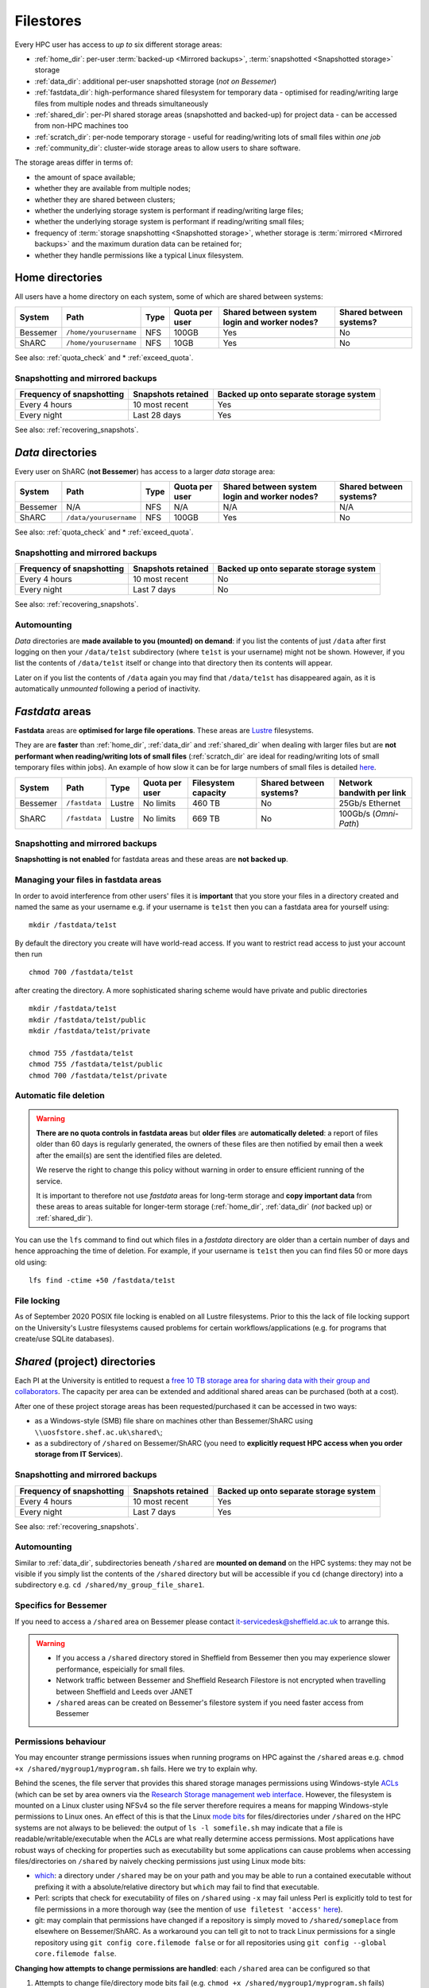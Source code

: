 .. _filestore:

Filestores
==========

Every HPC user has access to *up to* six different storage areas:

* :ref:`home_dir`: per-user :term:`backed-up <Mirrored backups>`, :term:`snapshotted <Snapshotted storage>` storage
* :ref:`data_dir`: additional per-user snapshotted storage (*not on Bessemer*)
* :ref:`fastdata_dir`: high-performance shared filesystem for temporary data - optimised for reading/writing large files from multiple nodes and threads simultaneously
* :ref:`shared_dir`: per-PI shared storage areas (snapshotted and backed-up) for project data - can be accessed from non-HPC machines too
* :ref:`scratch_dir`: per-node temporary storage - useful for reading/writing lots of small files within *one job*
* :ref:`community_dir`: cluster-wide storage areas to allow users to share software.

The storage areas differ in terms of:

* the amount of space available;
* whether they are available from multiple nodes;
* whether they are shared between clusters;
* whether the underlying storage system is performant if reading/writing large files;
* whether the underlying storage system is performant if reading/writing small files;
* frequency of :term:`storage snapshotting <Snapshotted storage>`, 
  whether storage is :term:`mirrored <Mirrored backups>` 
  and the maximum duration data can be retained for;
* whether they handle permissions like a typical Linux filesystem.

.. _home_dir:

Home directories
----------------
All users have a home directory on each system, some of which are shared between systems:

+----------+------------------------+------+----------------+-----------------------------------------------+-------------------------+
| System   | Path                   | Type | Quota per user | Shared between system login and worker nodes? | Shared between systems? |
+==========+========================+======+================+===============================================+=========================+
| Bessemer | ``/home/yourusername`` | NFS  | 100GB          | Yes                                           | No                      |
+----------+------------------------+------+----------------+-----------------------------------------------+-------------------------+
| ShARC    | ``/home/yourusername`` | NFS  | 10GB           | Yes                                           | No                      |
+----------+------------------------+------+----------------+-----------------------------------------------+-------------------------+

See also: :ref:`quota_check` and * :ref:`exceed_quota`.

Snapshotting and mirrored backups
^^^^^^^^^^^^^^^^^^^^^^^^^^^^^^^^^

+---------------------------+--------------------+----------------------------------------+
| Frequency of snapshotting | Snapshots retained | Backed up onto separate storage system |
+===========================+====================+========================================+
| Every 4 hours             | 10 most recent     | Yes                                    |
+---------------------------+--------------------+----------------------------------------+
| Every night               | Last 28 days       | Yes                                    |
+---------------------------+--------------------+----------------------------------------+

See also: :ref:`recovering_snapshots`.

.. _data_dir:

*Data* directories
------------------

Every user on ShARC (**not Bessemer**) has access to a larger *data* storage area:

+----------+------------------------+------+----------------+-----------------------------------------------+-------------------------+
| System   | Path                   | Type | Quota per user | Shared between system login and worker nodes? | Shared between systems? |
+==========+========================+======+================+===============================================+=========================+
| Bessemer | N/A                    | NFS  | N/A            | N/A                                           | N/A                     |
+----------+------------------------+------+----------------+-----------------------------------------------+-------------------------+
| ShARC    | ``/data/yourusername`` | NFS  | 100GB          | Yes                                           | No                      |
+----------+------------------------+------+----------------+-----------------------------------------------+-------------------------+

See also: :ref:`quota_check` and * :ref:`exceed_quota`.

Snapshotting and mirrored backups
^^^^^^^^^^^^^^^^^^^^^^^^^^^^^^^^^

+---------------------------+--------------------+----------------------------------------+
| Frequency of snapshotting | Snapshots retained | Backed up onto separate storage system |
+===========================+====================+========================================+
| Every 4 hours             | 10 most recent     | No                                     |
+---------------------------+--------------------+----------------------------------------+
| Every night               | Last 7 days        | No                                     |
+---------------------------+--------------------+----------------------------------------+

See also: :ref:`recovering_snapshots`.

Automounting
^^^^^^^^^^^^^

*Data* directories are **made available to you (mounted) on demand**: 
if you list the contents of just ``/data`` after first logging on then your ``/data/te1st`` subdirectory (where ``te1st`` is your username) might not be shown.
However, if you list the contents of ``/data/te1st`` itself or change into that directory
then its contents will appear.  

Later on if you list the contents of ``/data`` again 
you may find that ``/data/te1st`` has disappeared again, as 
it is automatically *unmounted* following a period of inactivity.  

.. _fastdata_dir:

*Fastdata* areas
----------------

**Fastdata** areas are **optimised for large file operations**.  
These areas are `Lustre <https://en.wikipedia.org/wiki/Lustre_(file_system)>`__ filesystems. 

They are are **faster** than :ref:`home_dir`, :ref:`data_dir` and :ref:`shared_dir` when dealing with larger files but 
are **not performant when reading/writing lots of small files** 
(:ref:`scratch_dir` are ideal for reading/writing lots of small temporary files within jobs).
An example of how slow it can be for large numbers of small files is detailed `here <http://www.walkingrandomly.com/?p=6167>`__.

+----------+---------------------+--------+----------------+---------------------+-------------------------+---------------------------+
| System   | Path                | Type   | Quota per user | Filesystem capacity | Shared between systems? | Network bandwith per link |
+==========+=====================+========+================+=====================+=========================+===========================+
| Bessemer | ``/fastdata``       | Lustre | No limits      | 460 TB              | No                      | 25Gb/s Ethernet           |
+----------+---------------------+--------+----------------+---------------------+-------------------------+---------------------------+
| ShARC    | ``/fastdata``       | Lustre | No limits      | 669 TB              | No                      | 100Gb/s (*Omni-Path*)     |
+----------+---------------------+--------+----------------+---------------------+-------------------------+---------------------------+

Snapshotting and mirrored backups
^^^^^^^^^^^^^^^^^^^^^^^^^^^^^^^^^

**Snapshotting is not enabled** for fastdata areas and
these areas are **not backed up**.

Managing your files in fastdata areas
^^^^^^^^^^^^^^^^^^^^^^^^^^^^^^^^^^^^^

In order to avoid interference from other users' files 
it is **important** that you store your files in a directory created and named the same as your username 
e.g. if your username is ``te1st`` then you can a fastdata area for yourself using: ::

    mkdir /fastdata/te1st

By default the directory you create will have world-read access.  
If you want to restrict read access to just your account then run ::

    chmod 700 /fastdata/te1st

after creating the directory. 
A more sophisticated sharing scheme would have private and public directories ::

    mkdir /fastdata/te1st
    mkdir /fastdata/te1st/public
    mkdir /fastdata/te1st/private

    chmod 755 /fastdata/te1st
    chmod 755 /fastdata/te1st/public
    chmod 700 /fastdata/te1st/private

Automatic file deletion
^^^^^^^^^^^^^^^^^^^^^^^

.. warning::

    **There are no quota controls in fastdata areas** but 
    **older files** are **automatically deleted**: 
    a report of files older than 60 days is regularly generated, 
    the owners of these files are then notified by email then 
    a week after the email(s) are sent the identified files are deleted. 

    We reserve the right to change this policy without warning in order to ensure efficient running of the service.

    It is important to therefore not use *fastdata* areas for long-term storage and 
    **copy important data** from these areas to areas suitable for longer-term storage (:ref:`home_dir`, :ref:`data_dir` (*not* backed up) or :ref:`shared_dir`).

You can use the ``lfs``  command to find out which files in a *fastdata* directory are older than a certain number of days and hence approaching the time of deletion. 
For example, if your username is ``te1st`` then you can find files 50 or more days old using: ::

    lfs find -ctime +50 /fastdata/te1st

File locking
^^^^^^^^^^^^

As of September 2020 POSIX file locking is enabled on all Lustre filesystems. 
Prior to this the lack of file locking support on the University's Lustre filesystems caused problems for certain workflows/applications
(e.g. for programs that create/use SQLite databases).

.. _shared_dir:

*Shared* (project) directories
------------------------------

Each PI at the University is entitled to request a `free 10 TB storage area for sharing data with their group and collaborators <https://sheffield.ac.uk/it-services/research-storage/using-research-storage>`__.
The capacity per area can be extended and additional shared areas can be purchased (both at a cost).

After one of these project storage areas has been requested/purchased it can be accessed in two ways:

* as a Windows-style (SMB) file share on machines other than Bessemer/ShARC using ``\\uosfstore.shef.ac.uk\shared\``;
* as a subdirectory of ``/shared`` on Bessemer/ShARC (you need to **explicitly request HPC access when you order storage from IT Services**).

Snapshotting and mirrored backups
^^^^^^^^^^^^^^^^^^^^^^^^^^^^^^^^^

+---------------------------+--------------------+----------------------------------------+
| Frequency of snapshotting | Snapshots retained | Backed up onto separate storage system |
+===========================+====================+========================================+
| Every 4 hours             | 10 most recent     | Yes                                    |
+---------------------------+--------------------+----------------------------------------+
| Every night               | Last 7 days        | Yes                                    |
+---------------------------+--------------------+----------------------------------------+

See also: :ref:`recovering_snapshots`.
  
Automounting
^^^^^^^^^^^^

Similar to :ref:`data_dir`, subdirectories beneath ``/shared`` are **mounted on demand** on the HPC systems: 
they may not be visible if you simply list the contents of the ``/shared`` directory but 
will be accessible if you ``cd`` (change directory) into a subdirectory e.g. ``cd /shared/my_group_file_share1``.

Specifics for Bessemer
^^^^^^^^^^^^^^^^^^^^^^

If you need to access a ``/shared`` area on Bessemer please contact `it-servicedesk@sheffield.ac.uk <it-servicedesk@sheffield.ac.uk>`__ to arrange this.


.. warning::

        * If you access a ``/shared`` directory stored in Sheffield from Bessemer then you may experience slower performance, espeicially for small files.
        * Network traffic between Bessemer and Sheffield Research Filestore is not encrypted when travelling between Sheffield and Leeds over JANET
        * ``/shared`` areas can be created on Bessemer's filestore system if you need faster access from Bessemer

.. _shared_dir_perms:

Permissions behaviour
^^^^^^^^^^^^^^^^^^^^^

You may encounter strange permissions issues when running programs on HPC against the ``/shared`` areas 
e.g. ``chmod +x /shared/mygroup1/myprogram.sh`` fails.
Here we try to explain why.

Behind the scenes, the file server that provides this shared storage manages permissions using 
Windows-style `ACLs <https://en.wikipedia.org/wiki/Access_control_list>`_ 
(which can be set by area owners via the `Research Storage management web interface <https://sheffield.ac.uk/storage>`__.
However, the filesystem is mounted on a Linux cluster using NFSv4 so the file server therefore requires 
a means for mapping Windows-style permissions to Linux ones.  
An effect of this is that the Linux `mode bits <https://en.wikipedia.org/wiki/Modes_(Unix)>`_ for files/directories under ``/shared`` on the HPC systems
are not always to be believed: 
the output of ``ls -l somefile.sh`` may indicate that a file is readable/writable/executable when 
the ACLs are what really determine access permissions.  
Most applications have robust ways of checking for properties such as executability but 
some applications can cause problems when accessing files/directories on ``/shared`` by naively checking permissions just using Linux mode bits:

* `which <http://linux.die.net/man/1/which>`_: 
  a directory under ``/shared`` may be on your path and 
  you may be able to run a contained executable without prefixing it with a absolute/relative directory 
  but ``which`` may fail to find that executable.
* Perl: scripts that check for executability of files on ``/shared`` using ``-x`` may fail 
  unless Perl is explicitly told to test for file permissions in a more thorough way 
  (see the mention of ``use filetest 'access'`` `here <http://perldoc.perl.org/functions/-X.html>`_).
* git: may complain that permissions have changed if 
  a repository is simply moved to ``/shared/someplace`` from elsewhere on Bessemer/ShARC. 
  As a workaround you can tell git to not to track Linux permissions for a single repository using 
  ``git config core.filemode false`` or 
  for all repositories using ``git config --global core.filemode false``.

**Changing how attempts to change permissions are handled**: each ``/shared`` area can be configured so that

#. Attempts to change file/directory mode bits fail (e.g. ``chmod +x /shared/mygroup1/myprogram.sh`` fails) (**default configuration per area**) **or**
#. Attempts to change file/directory mode bits appear to succeed (e.g. ``chmod +x /shared/mygroup1/myprogram.sh`` does not fail but also does not actually change any permissions on the underlying file server) (**alternative configuration per area**)

If you would like to switch to using the second way of handling permissions for a particular ``/shared/`` area then
the Owner of this area should make a request via the Helpdesk.

Further information
^^^^^^^^^^^^^^^^^^^

The documentation for the ``/shared`` storage service includes information on:

* `how access/permissions are managed <https://www.sheffield.ac.uk/it-services/research-storage/access-rights>`__
* `how to create folders with associated permissions <https://www.sheffield.ac.uk/it-services/research-storage/create-folders>`__ 
  within ``/shared`` storage areas

.. _scratch_dir:

*Scratch* directories
---------------------

For **jobs that need to read/write lots of small files** the most performant storage will be 
the temporary storage on each node (under the ``/scratch`` directory).

This is because with :ref:`home_dir`, :ref:`data_dir`, :ref:`fastdata_dir`, :ref:`shared_dir`
each time a file is accessed the filesystem needs to request ownership/permissions information from another server
and for small files these overheads are proportionally high. 
However, for ``/scratch`` such ownership/permissions metadata is available on the local machine, 
so it is faster when dealing with small files.

The most obvious disadvantage to the ``/scratch`` node-local storage is that 
a given directory cannot reliabily be accessed between jobs as
you cannot guarantee that your next job will run on the same node.
Any data of value must therefore be **copied off** ``/scratch`` 
(e.g. to :ref:`home_dir` or :ref:`data_dir`)
**before the end of your job**.

**Where to store data beneath** ``/scratch``: 
The scheduler automatically creates a per-job directory for you under ``/scratch``.
If you started your job using ``qrshx``, ``qsh`` or ``qsub`` then 
the name of this directory is stored in the ``$TMPDIR`` environment variable e.g. ::

    [te1st@sharc-login1 ~]$ qrshx
    [te1st@sharc-node003 ~]$ cd $TMPDIR
    [te1st@sharc-node003 667443.1.all.q]$ pwd
    /scratch/667443.1.all.q

The scheduler will then clean up (delete) ``$TMPDIR`` at the end of your job, 
ensuring that the space can be used by other users.

If using ``qrsh`` to start your job then the environment variable will unfortunately be undefined
so you will need to manually create a directory under ``/scratch`` (named using your username)
and this will not be cleaned up when the job ends.

Anything under the ``/scratch`` may be deleted periodically when the worker-node is idle. 
``/scratch`` is **not backed up**.  There are no quotas for ``/scratch`` storage.

``/scratch`` uses the ext4 filesystem.

.. _community_dir:

*Community* areas for software
------------------------------

Most data that researchers want to share with their collaborators at the University should reside in :ref:`shared_dir`.
However, as mentioned in :ref:`shared_dir_perms`, these areas may not be ideal for storing executable software/scripts
due to the way permissions are handled beneath ``/shared``.

Also, users may want to install software on the clusters that they want to be accessible by all cluster users.

To address these two needs users can request the creation of a new directory beneath of the three directories listed below
and if their request is granted they will be given write access to this area:

+----------+--------------------------+------+-----------------------------+-------------------------------------+-----------------------------------------+
| System   | Path                     | Type | Software install guidelines | Public index of areas               | Notes                                   |
+==========+==========================+======+=============================+=====================================+=========================================+
| Bessemer | ``/usr/local/community`` | NFS  |                             |                                     |                                         |
+----------+--------------------------+------+-----------------------------+-------------------------------------+-----------------------------------------+
| ShARC    | ``/usr/local/community`` | NFS  | :ref:`sharc-community`      | :ref:`sharc-software-install-guide` | Also available at ``/usr/local/extras`` |
+----------+--------------------------+------+-----------------------------+-------------------------------------+-----------------------------------------+

Note that:

* Software installation should follow our installation guidelines where provided.
* Software installations must be maintained by a responsible owner.
* Software which is not actively maintained may be removed.


.. _quota_check:

How to check your quota usage
-----------------------------

To find out your storage quota usage for your :ref:`home directory <home_dir>`, :ref:`data directory <data_dir>` (if not on Bessemer) and particular :ref:`shared_dir`: ::

    df -h somedirectoryname

For example:

+--------------------------------------------------+------------------------------+
| Storage area                                     | Command to check quota       |
+==================================================+==============================+
| :ref:`Home directory <home_dir>`                 | ``df -h /home/$USER``        |
+--------------------------------------------------+------------------------------+
| :ref:`Data directory <data_dir>`                 | ``df -h /data/$USER``        |
+--------------------------------------------------+------------------------------+
| A :ref:`Shared (project) directory <shared_dir>` | ``df -h /shared/myproject1`` |
+--------------------------------------------------+------------------------------+

.. _exceed_quota:

If you exceed your filesystem quota
-----------------------------------

If you reach your quota for your :ref:`home directory <home_dir>` then
many common programs/commands may cease to work as expected or at all and
you may not be able to log in.

In addition, jobs may fail if you exceed your quota
for your :ref:`data directory <data_dir>` or a :ref:`Shared (project) directory <shared_dir>`.

In order to avoid this situation it is strongly recommended that you:

* :ref:`Check your quota usage <quota_check>` regularly.
* Copy files that do not need to be backed up to a :ref:`Fastdata area <fastdata_dir>`
  or remove them from Bessemer/ShARC completely.

.. _recovering_snapshots:

Recovering files from snapshots
-------------------------------

:ref:`home_dir`, :ref:`data_dir` and :ref:`shared_dir` are regularly :term:`snapshotted <Snapshotted storage>`.
See above for details of the snapshot schedules per area.
A subset of snapshots can be accessed by HPC users from the HPC systems themselves
by *explicitly* browsing to hidden directories e.g.

+--------------------------------------------------+----------------------------------+
| Storage area                                     | Parent directory of snapshots    |
+==================================================+==================================+
| :ref:`Home directory <home_dir>`                 | ``/home/$USER/.snapshot``        |
+--------------------------------------------------+----------------------------------+
| :ref:`Data directory <data_dir>`                 | ``/data/$USER/.snapshot``        |
+--------------------------------------------------+----------------------------------+
| A :ref:`Shared (project) directory <shared_dir>` | ``/shared/myproject1/.snapshot`` |
+--------------------------------------------------+----------------------------------+

From within per-snapshot directories you can access (read-only) copies of files/directories.
This allows you to attempt recover any files you might have accidentally modified or deleted recently.

Note that ``.snapshot`` directories are not visible when listing all hidden items within their parent directories
(e.g. using ``ls -a /home/$USER``): 
you need to explicitly ``cd`` into ``.snapshot`` directories to see/access them.
